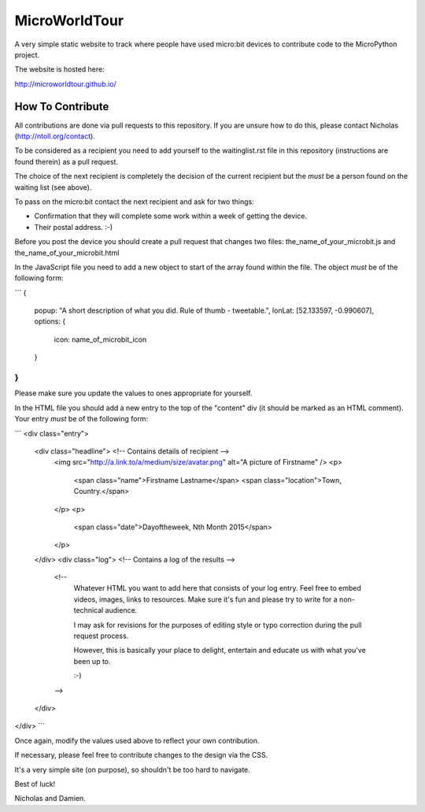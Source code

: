 MicroWorldTour
==============

A very simple static website to track where people have used micro:bit devices
to contribute code to the MicroPython project.

The website is hosted here:

http://microworldtour.github.io/

How To Contribute
-----------------

All contributions are done via pull requests to this repository. If you are
unsure how to do this, please contact Nicholas (http://ntoll.org/contact).

To be considered as a recipient you need to add yourself to the waitinglist.rst
file in this repository (instructions are found therein) as a pull request.

The choice of the next recipient is completely the decision of the current
recipient but the *must* be a person found on the waiting list (see above).

To pass on the micro:bit contact the next recipient and ask for two things:

* Confirmation that they will complete some work within a week of getting the device.
* Their postal address. :-)

Before you post the device you should create a pull request that changes two
files: the_name_of_your_microbit.js and the_name_of_your_microbit.html

In the JavaScript file you need to add a new object to start of the array
found within the file. The object *must* be of the following form:

```
{
    popup: "A short description of what you did. Rule of thumb - tweetable.",
    lonLat: [52.133597, -0.990607],
    options: {
        icon: name_of_microbit_icon
    }
}
```

Please make sure you update the values to ones appropriate for yourself.

In the HTML file you should add a new entry to the top of the "content" div (it
should be marked as an HTML comment). Your entry *must* be of the following
form:

```
<div class="entry">
  <div class="headline"> <!-- Contains details of recipient -->
    <img src="http://a.link.to/a/medium/size/avatar.png" alt="A picture of Firstname" />
    <p>
      <span class="name">Firstname Lastname</span>
      <span class="location">Town, Country.</span>
    </p>
    <p>
      <span class="date">Dayoftheweek, Nth Month 2015</span>
    </p>
  </div>
  <div class="log"> <!-- Contains a log of the results -->
    <!--
      Whatever HTML you want to add here that consists of your log entry. Feel
      free to embed videos, images, links to resources. Make sure it's fun and
      please try to write for a non-technical audience.

      I may ask for revisions for the purposes of editing style or typo
      correction during the pull request process.

      However, this is basically your place to delight, entertain and educate
      us with what you've been up to.

      :-)
    -->
  </div>
</div>
```

Once again, modify the values used above to reflect your own contribution.

If necessary, please feel free to contribute changes to the design via the CSS.

It's a very simple site (on purpose), so shouldn't be too hard to navigate.

Best of luck!

Nicholas and Damien.
